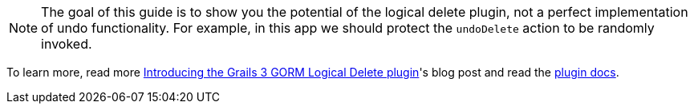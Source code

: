 NOTE: The goal of this guide is to show you the potential of the logical delete plugin, not a perfect implementation of undo functionality. For example, in this app we should protect the `undoDelete` action to be randomly invoked.

To learn more, read more http://grailsblog.objectcomputing.com/posts/2018/04/05/introducing-the-grails-3-gorm-logical-delete-plugin.html[Introducing the Grails 3 GORM Logical Delete plugin]'s blog post and
read the http://plugins.grails.org/plugin/grails/gorm-logical-delete[plugin docs].